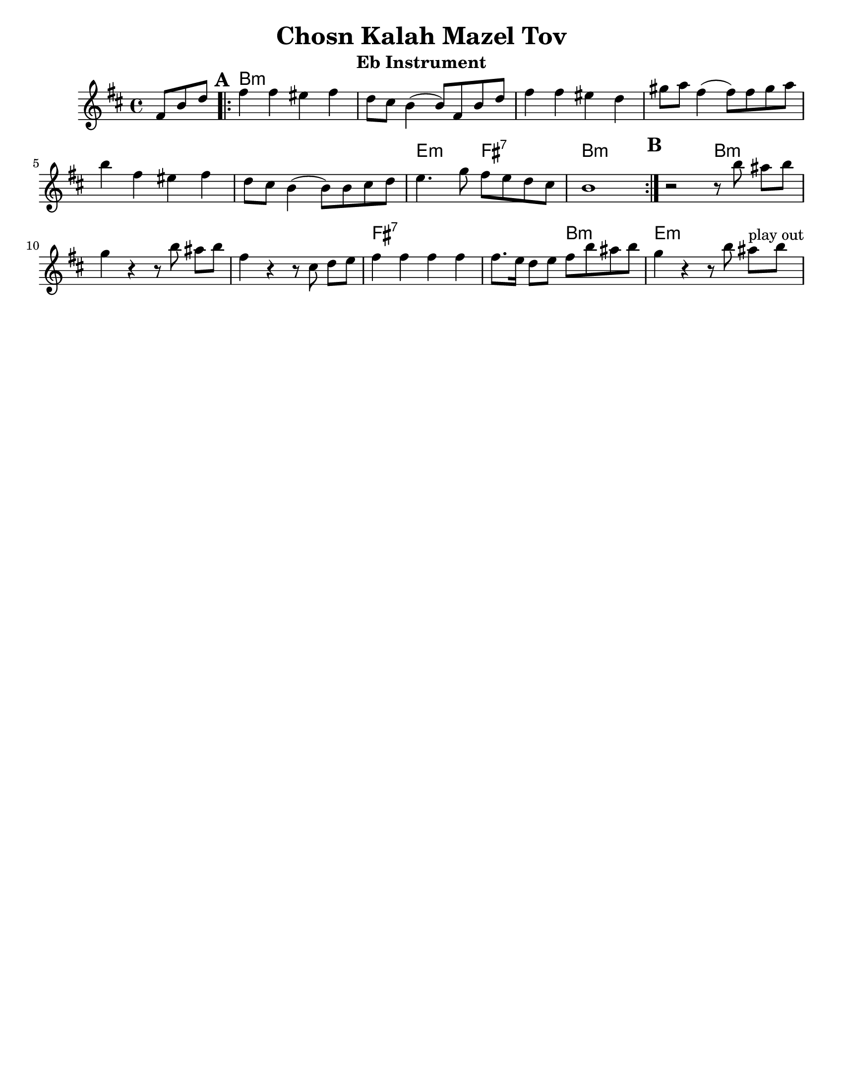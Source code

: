 \version "2.18.0"

\paper{
  tagline = ##f
  print-all-headers = ##t
  #(set-paper-size "letter")
}
date = #(strftime "%d-%m-%Y" (localtime (current-time)))

%\markup{ \italic{ " Updated " \date  }
%\markup{ Got something to say? }

%#################################### Melody ########################
melody = \transpose b a \relative c'' {
  \clef treble
  \key cis \minor
  \time 4/4
  \set Score.markFormatter = #format-mark-box-alphabet

  \partial 8*3 gis8 cis e  %lead in notes

  \repeat volta 2{
  \mark \default
    gis4 gis fisis gis
    e8 dis cis4(cis8)gis cis e|
    gis4 gis fisis e|
    ais8 b gis4(gis8) gis ais b|%4

    cis4 gis fisis gis
    e8 dis cis4(cis8) cis dis e
    fis4. a8 gis fis e dis
    cis1|

  }


  %\repeat volta 2{
  \mark \default
  r2 r8 cis'  bis [cis]
  a4 r r8 cis bis [cis]
  gis4  r r8 dis e [fis] %?
  gis4 gis gis gis
  gis8. fis16 e8 fis gis cis bis cis|
  a4 r r8 cis8 bis ^\markup{ play out } [cis]
  % }
  % \alternative { { }{ } }

}
%################################# Lyrics #####################
%\addlyrics{  }
%################################# Chords #######################
harmonies = \transpose b a \chordmode {
  s8*3 cis1*6:m  fis2:m gis2:7 cis1:m
  %b section
  s2 cis2:m s1*2 gis1:7 s2 cis2:m fis1:m
}

\score {
  <<
    \new ChordNames {
      \set chordChanges = ##f
      \harmonies
    }
    \new Staff
    \melody
  >>
  \header{
    title= "Chosn Kalah Mazel Tov"
    subtitle=""
    composer= ""
    instrument = "Eb Instrument"
    arranger= ""
  }
  \layout{indent = 1.0\cm}
  \midi{
    \tempo 4 = 120
  }
}
